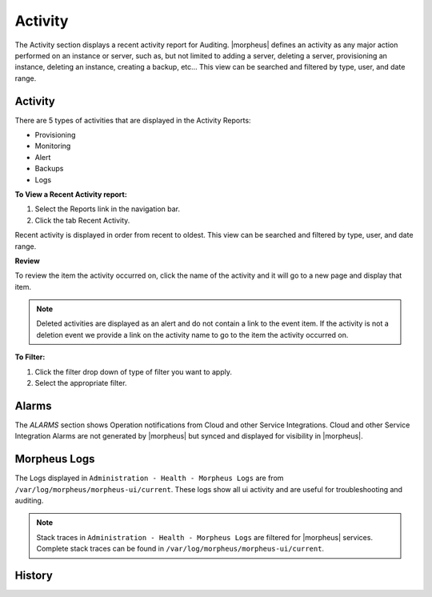 Activity
========

The Activity section displays a recent activity report for Auditing. |morpheus| defines an activity as any major action performed on an instance or server, such as, but not limited to adding a server, deleting a server, provisioning an instance, deleting an instance, creating a backup, etc… This view can be searched and filtered by type, user, and date range.

Activity
--------

There are 5 types of activities that are displayed in the Activity Reports:

- Provisioning
- Monitoring
- Alert
- Backups
- Logs

**To View a Recent Activity report:**

#. Select the Reports link in the navigation bar.
#. Click the tab Recent Activity.

Recent activity is displayed in order from recent to oldest. This view can be searched and filtered by type, user, and date range.

**Review**

To review the item the activity occurred on, click the name of the activity and it will go to a new page and display that item.

.. NOTE:: Deleted activities are displayed as an alert and do not contain a link to the event item. If the activity is not a deletion event we provide a link on the activity name to go to the item the activity occurred on.

**To Filter:**

#. Click the filter drop down of type of filter you want to apply.
#. Select the appropriate filter.

Alarms
------

The `ALARMS` section shows Operation notifications from Cloud and other Service Integrations. Cloud and other Service Integration Alarms are not generated by |morpheus| but synced and displayed for visibility in |morpheus|.

Morpheus Logs
-------------

The Logs displayed in ``Administration - Health - Morpheus Logs`` are from ``/var/log/morpheus/morpheus-ui/current``. These logs show all ui activity and are useful for troubleshooting and auditing.

.. NOTE:: Stack traces in ``Administration - Health - Morpheus Logs`` are filtered for |morpheus| services. Complete stack traces can be found in ``/var/log/morpheus/morpheus-ui/current``.

History
-------

